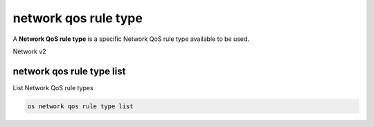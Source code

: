 =====================
network qos rule type
=====================

A **Network QoS rule type** is a specific Network QoS rule type available to be
used.

Network v2

network qos rule type list
--------------------------

List Network QoS rule types

.. program:: network qos rule type list
.. code:: bash

    os network qos rule type list
